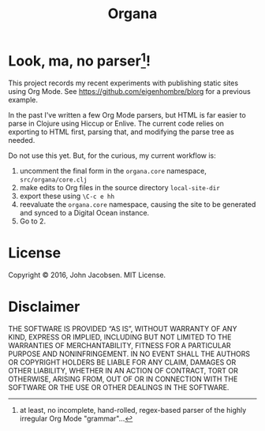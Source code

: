 #+TITLE: Organa

#+ATTR_HTML: :align left
[[./organa.png]]

* Look, ma, no parser[fn::at least, no incomplete, hand-rolled, regex-based parser of the highly irregular Org Mode "grammar"...]!

This project records my recent experiments with publishing static
sites using Org Mode.  See https://github.com/eigenhombre/blorg for a
previous example.

In the past I've written a few Org Mode parsers, but HTML is far
easier to parse in Clojure using Hiccup or Enlive.  The current code
relies on exporting to HTML first, parsing that, and modifying the
parse tree as needed.

Do not use this yet.  But, for the curious, my current workflow is:

1. uncomment the final form in the =organa.core= namespace,
   =src/organa/core.clj=
2. make edits to Org files in the source directory =local-site-dir=
3. export these using =\C-c e hh=
4. reevaluate the =organa.core= namespace, causing the site to be generated and
   synced to a Digital Ocean instance.
5. Go to 2.

* License

Copyright © 2016, John Jacobsen. MIT License.

* Disclaimer

THE SOFTWARE IS PROVIDED “AS IS”, WITHOUT WARRANTY OF ANY KIND,
EXPRESS OR IMPLIED, INCLUDING BUT NOT LIMITED TO THE WARRANTIES OF
MERCHANTABILITY, FITNESS FOR A PARTICULAR PURPOSE AND
NONINFRINGEMENT. IN NO EVENT SHALL THE AUTHORS OR COPYRIGHT HOLDERS BE
LIABLE FOR ANY CLAIM, DAMAGES OR OTHER LIABILITY, WHETHER IN AN ACTION
OF CONTRACT, TORT OR OTHERWISE, ARISING FROM, OUT OF OR IN CONNECTION
WITH THE SOFTWARE OR THE USE OR OTHER DEALINGS IN THE SOFTWARE.
